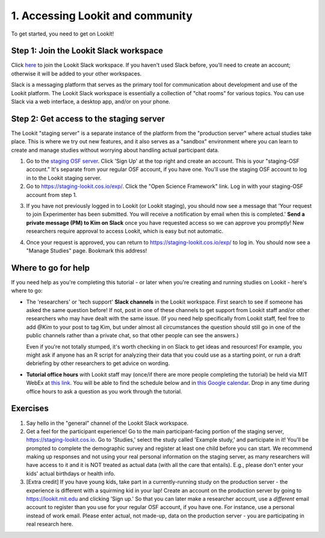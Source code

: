 ######################################
1. Accessing Lookit and community
######################################

To get started, you need to get on Lookit! 

Step 1: Join the Lookit Slack workspace
----------------------------------------
Click `here <https://join.slack.com/t/lookit-mit/shared_invite/enQtNzU4MDAzNjYwMTAwLTZhNDM0NzU2MGMxZWNhZjcxZDU1ZWUyYzIzZjlkM2UyNTRiZjkyZmEwZjMxOGVmMDM3ZmNlNzMwM2Q5NTYwODU>`_ to join the Lookit Slack workspace. If you haven't used Slack before, you'll need to create an account; otherwise it will be added to your other workspaces. 

Slack is a messaging platform that serves as the primary tool for communication about development and use of the Lookit platform. The Lookit Slack workspace is essentially a collection of "chat rooms" for various topics. You can use Slack via a web interface, a desktop app, and/or on your phone. 

Step 2: Get access to the staging server
----------------------------------------
The Lookit "staging server" is a separate instance of the platform from the "production server" where actual studies take place. This is where we try out new features, and it also serves as a "sandbox" environment where you can learn to create and manage studies without worrying about handling actual participant data. 

1. Go to the `staging OSF server <https://staging.osf.io>`_. Click 'Sign Up' at the top right and create an account. This is your "staging-OSF account." It's separate from your regular OSF account, if you have one. You'll use the staging OSF account to log in to the Lookit staging server.

2. Go to `<https://staging-lookit.cos.io/exp/>`_. Click the "Open Science Framework" link. Log in with your staging-OSF account from step 1. 

.. image:: _static/img/osf-login.png
    :alt: Enter your osf credentials
    :width: 300
    :align: center
    
3. If you have not previously logged in to Lookit (or Lookit staging), you should now see a message that 'Your request to join Experimenter has been submitted. You will receive a notification by email when this is completed.' **Send a private message (PM) to Kim on Slack** once you have requested access so we can approve you promptly! New researchers require approval to access Lookit, which is easy but not automatic. 

.. image:: _static/img/dashboard.png
    :alt: Login to experimenter image

4. Once your request is approved, you can return to `<https://staging-lookit.cos.io/exp/>`_ to log in. You should now see a "Manage Studies" page. Bookmark this address!

Where to go for help
---------------------
If you need help as you're completing this tutorial - or later when you're creating and running studies on Lookit - here's where to go:

- The 'researchers' or 'tech support' **Slack channels** in the Lookit workspace. First search to see if someone has asked the same question before! If not, post in one of these channels to get support from Lookit staff and/or other researchers who may have dealt with the same issue. (If you need help specifically from Lookit staff, feel free to add `@Kim` to your post to tag Kim, but under almost all circumstances the question should still go in one of the public channels rather than a private chat, so that other people can see the answers.)

  Even if you're not totally stumped, it's worth checking in on Slack to get ideas and resources! For example, you might ask if anyone has an R script for analyzing their data that you could use as a starting point, or run a draft debriefing by other researchers to get advice on wording.


- **Tutorial office hours** with Lookit staff may (once/if there are more people completing the tutorial) be held via MIT WebEx at `this link <https://mit.webex.com/meet/kimscott>`_. You will be able to find the schedule below and in `this Google calendar <https://calendar.google.com/calendar?cid=bGtuc3Y4b3RidTUzMzNxdTBtaGRxMGI3bmdAZ3JvdXAuY2FsZW5kYXIuZ29vZ2xlLmNvbQ>`_. Drop in any time during office hours to ask a question as you work through the tutorial.

.. raw:: html

    <iframe src="https://calendar.google.com/calendar/embed?src=lknsv8otbu5333qu0mhdq0b7ng%40group.calendar.google.com&ctz=America%2FNew_York" style="border: 0" width="100%" height="400" frameborder="0" scrolling="no"></iframe>

Exercises
----------

1. Say hello in the "general" channel of the Lookit Slack workspace.

2. Get a feel for the participant experience! Go to the main participant-facing portion of the staging server, https://staging-lookit.cos.io. Go to 'Studies,' select the study called 'Example study,' and participate in it! You'll be prompted to complete the demographic survey and register at least one child before you can start. We recommend making up responses and not using your real personal information on the staging server, as many researchers will have access to it and it is NOT treated as actual data (with all the care that entails). E.g., please don't enter your kids' actual birthdays or health info.

3. [Extra credit] If you have young kids, take part in a currently-running study on the production server - the experience is different with a squirming kid in your lap! Create an account on the production server by going to https://lookit.mit.edu and clicking 'Sign up.' So that you can later make a researcher account, use a *different* email account to register than you use for your regular OSF account, if you have one. For instance, use a personal instead of work email. Please enter actual, not made-up, data on the production server - you are participating in real research here.
